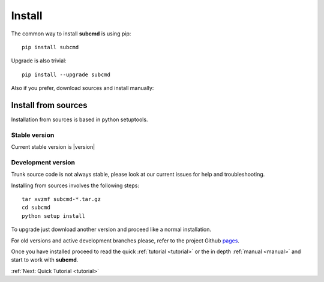 =======
Install
=======

The common way to install **subcmd** is using pip:

::

    pip install subcmd

Upgrade is also trivial:

::

    pip install --upgrade subcmd

Also if you prefer, download sources and install manually:

Install from sources
--------------------

Installation from sources is based in python setuptools.

Stable version
^^^^^^^^^^^^^^

Current stable version is |version|

.. raw:: html

   <p style="margin-bottom: 20px">
   <a href="" class="btn">
   <i class="icon-download"></i>
   Download stable version
   </a>
   </p>

Development version
^^^^^^^^^^^^^^^^^^^

Trunk source code is not always stable, please look at our current issues
for help and troubleshooting.

.. raw:: html

   <p style="margin-bottom: 20px">
   <a href="" class="btn">
   <i class="icon-download"></i>
   Download trunk version
   </a>
   </p>


Installing from sources involves the following steps:

::

    tar xvzmf subcmd-*.tar.gz
    cd subcmd
    python setup install

To upgrade just download another version and proceed like a normal
installation.

For old versions and active development branches please, refer to the
project Github `pages <http://github.com/repejota/subcmd>`_.

Once you have installed proceed to read the quick :ref:`tutorial <tutorial>` or 
the in depth :ref:`manual <manual>` and start to work with **subcmd**.

:ref:`Next: Quick Tutorial <tutorial>`
